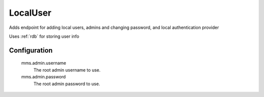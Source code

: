 .. _localuser:

LocalUser
------------------------

Adds endpoint for adding local users, admins and changing password, and local authentication provider

Uses :ref:`rdb` for storing user info

Configuration
^^^^^^^^^^^^^

  mms.admin.username
    The root admin username to use.

  mms.admin.password
    The root admin password to use.
